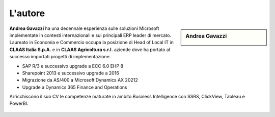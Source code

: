 L'autore
==========


.. sidebar:: Andrea Gavazzi

    .. image:: images/common/me.jpg

**Andrea Gavazzi** ha una decennale esperienza sulle soluzioni Microsoft implementate in contesti internazionali e sui principali ERP leader di mercato. Laureato in Economia e Commercio occupa la posizione di Head of Local IT in **CLAAS Italia S.p.A.** e in **CLAAS Agricoltura s.r.l.** aziende dove ha portato al successo importati progetti di implementazione.

* SAP R/3 e successivo upgrade a ECC 6.0 EHP 8
* Sharepoint 2013 e successivo upgrade a 2016
* Migrazione da AS/400 a Microsoft Dynamics AX 20212
* Upgrade a Dynamics 365 Finance and Operations

Arricchiscono il suo CV le competenze maturate in ambito Business Intelligence con SSRS, ClickView, Tableau e PowerBI.  

.. figure:: images/common/linkedin.png
   :scale: 50 %
   :alt: https://linkedin.com/in/andreagavazzi




